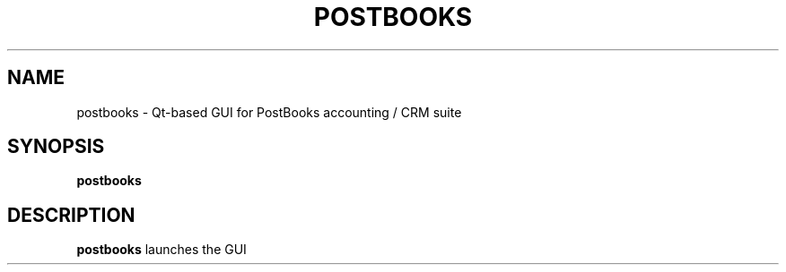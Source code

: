 .TH POSTBOOKS 1
.SH NAME
postbooks \- Qt-based GUI for PostBooks accounting / CRM suite
.SH SYNOPSIS
.B postbooks
.SH DESCRIPTION
.B postbooks
launches the GUI
